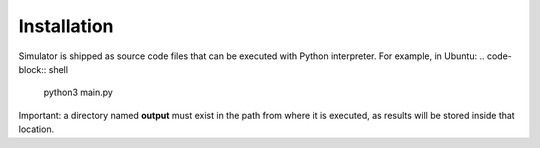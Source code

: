 Installation
------------
Simulator is shipped as source code files that can be executed with Python interpreter.
For example, in Ubuntu:
.. code-block:: shell
	python3 main.py


Important: a directory named **output** must exist in the path from where it is executed, as results will be stored inside that location.

